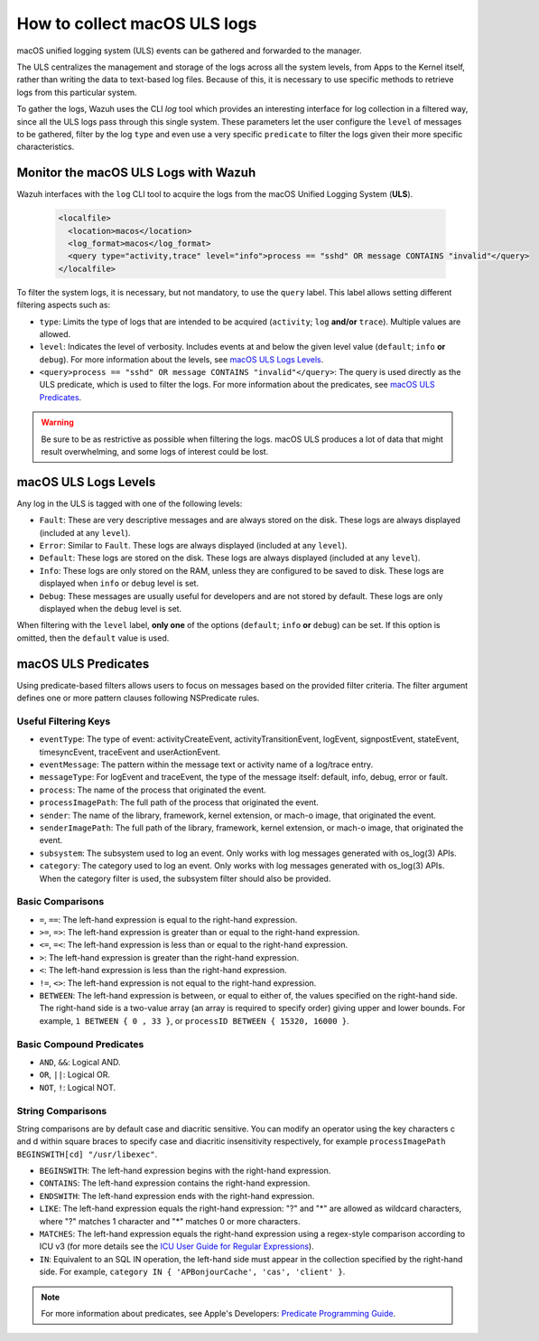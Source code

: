 .. Copyright (C) 2021 Wazuh, Inc.

.. _how-to-collect-macoslogs:

How to collect macOS ULS logs
=============================

.. versionadded:: 4.3.0

macOS unified logging system (ULS) events can be gathered and forwarded to the manager.

The ULS centralizes the management and storage of the logs across all the system levels, from Apps to the Kernel itself, rather than writing the data to text-based log files. Because of this, it is necessary to use specific methods to retrieve logs from this particular system.

To gather the logs, Wazuh uses the CLI `log` tool which provides an interesting interface for log collection in a filtered way, since all the ULS logs pass through this single system. These parameters let the user configure the ``level`` of messages to be gathered, filter by the log ``type`` and even use a very specific ``predicate`` to filter the logs given their more specific characteristics.


Monitor the macOS ULS Logs with Wazuh
-------------------------------------

Wazuh interfaces with the ``log`` CLI tool to acquire the logs from the macOS Unified Logging System (**ULS**).

  .. code-block:: xml

    <localfile>
      <location>macos</location>
      <log_format>macos</log_format>
      <query type="activity,trace" level="info">process == "sshd" OR message CONTAINS "invalid"</query>
    </localfile>

To filter the system logs, it is necessary, but not mandatory, to use the ``query`` label. This label allows setting different filtering aspects such as:

- ``type``: Limits the type of logs that are intended to be acquired (``activity``; ``log`` **and/or** ``trace``). Multiple values are allowed.
- ``level``: Indicates the level of verbosity. Includes events at and below the given level value (``default``; ``info`` **or** ``debug``). For more information about the levels, see `macOS ULS Logs Levels`_.
- ``<query>process == "sshd" OR message CONTAINS "invalid"</query>``: The query is used directly as the ULS predicate, which is used to filter the logs. For more information about the predicates, see `macOS ULS Predicates`_.

.. warning::
    Be sure to be as restrictive as possible when filtering the logs. macOS ULS produces a lot of data that might result overwhelming, and some logs of interest could be lost.


macOS ULS Logs Levels
---------------------

Any log in the ULS is tagged with one of the following levels:

- ``Fault``: These are very descriptive messages and are always stored on the disk. These logs are always displayed (included at any ``level``).
- ``Error``: Similar to ``Fault``. These logs are always displayed (included at any ``level``).
- ``Default``: These logs are stored on the disk. These logs are always displayed (included at any ``level``).
- ``Info``: These logs are only stored on the RAM, unless they are configured to be saved to disk. These logs are displayed when ``info`` or ``debug`` level is set.
- ``Debug``: These messages are usually useful for developers and are not stored by default. These logs are only displayed when the ``debug`` level is set.

When filtering with the ``level`` label, **only one** of the options (``default``; ``info`` **or** ``debug``) can be set. If this option is omitted, then the ``default`` value is used.


macOS ULS Predicates
--------------------

Using predicate-based filters allows users to focus on messages based on the provided filter criteria.  The filter argument defines one or more pattern clauses following NSPredicate rules.

Useful Filtering Keys
^^^^^^^^^^^^^^^^^^^^^

- ``eventType``:  The type of event: activityCreateEvent, activityTransitionEvent, logEvent, signpostEvent, stateEvent, timesyncEvent, traceEvent and userActionEvent.

- ``eventMessage``: The pattern within the message text or activity name of a log/trace entry.

- ``messageType``: For logEvent and traceEvent, the type of the message itself: default, info, debug, error or fault.

- ``process``: The name of the process that originated the event.

- ``processImagePath``: The full path of the process that originated the event.

- ``sender``: The name of the library, framework, kernel extension, or mach-o image, that originated the event.

- ``senderImagePath``: The full path of the library, framework, kernel extension, or mach-o image, that originated the event.

- ``subsystem``: The subsystem used to log an event. Only works with log messages generated with os_log(3) APIs.

- ``category``: The category used to log an event. Only works with log messages generated with os_log(3) APIs. When the category filter is used, the subsystem filter should also be provided.


Basic Comparisons
^^^^^^^^^^^^^^^^^

- ``=``, ``==``: The left-hand expression is equal to the right-hand expression.
- ``>=``, ``=>``: The left-hand expression is greater than or equal to the right-hand expression.
- ``<=``, ``=<``: The left-hand expression is less than or equal to the right-hand expression.
- ``>``: The left-hand expression is greater than the right-hand expression.
- ``<``: The left-hand expression is less than the right-hand expression.
- ``!=``, ``<>``: The left-hand expression is not equal to the right-hand expression.
- ``BETWEEN``: The left-hand expression is between, or equal to either of, the values specified on the right-hand side. The right-hand side is a two-value array (an array is required to specify order) giving upper and lower bounds. For example, ``1 BETWEEN { 0 , 33 }``, or ``processID BETWEEN { 15320, 16000 }``.


Basic Compound Predicates
^^^^^^^^^^^^^^^^^^^^^^^^^

- ``AND``, ``&&``: Logical AND.
- ``OR``, ``||``: Logical OR.
- ``NOT``, ``!``: Logical NOT.


String Comparisons
^^^^^^^^^^^^^^^^^^

String comparisons are by default case and diacritic sensitive. You can modify an operator using the key characters c and d within square braces to specify case and diacritic insensitivity respectively, for example ``processImagePath BEGINSWITH[cd] "/usr/libexec"``.

- ``BEGINSWITH``: The left-hand expression begins with the right-hand expression.
- ``CONTAINS``: The left-hand expression contains the right-hand expression.
- ``ENDSWITH``: The left-hand expression ends with the right-hand expression.
- ``LIKE``: The left-hand expression equals the right-hand expression: "?" and "*" are allowed as wildcard characters, where "?" matches 1 character and "*" matches 0 or more characters.
- ``MATCHES``: The left-hand expression equals the right-hand expression using a regex-style comparison according to ICU v3 (for more details see the `ICU User Guide for Regular Expressions <https://presstige.io/p/Regular-Expressions-ICU-User-Guide-0eff0feb3f9f4cceb4428c00c5662e97/>`_).
- ``IN``: Equivalent to an SQL IN operation, the left-hand side must appear in the collection specified by the right-hand side. For example, ``category IN { 'APBonjourCache', 'cas', 'client' }``.

.. note::
    For more information about predicates, see Apple's Developers: `Predicate Programming Guide <https://developer.apple.com/library/archive/documentation/Cocoa/Conceptual/Predicates/Articles/pSyntax.html>`_. 

